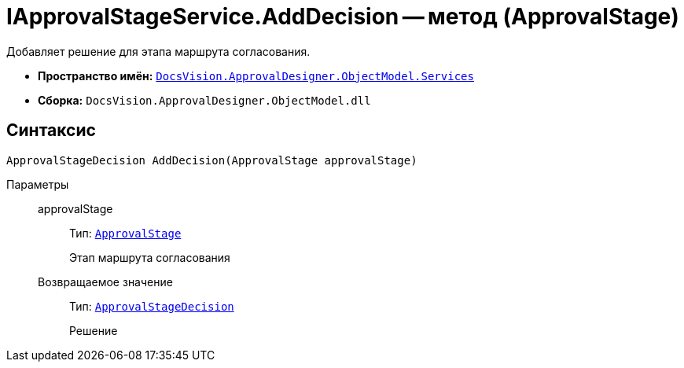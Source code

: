 = IApprovalStageService.AddDecision -- метод (ApprovalStage)

Добавляет решение для этапа маршрута согласования.

* *Пространство имён:* `xref:api/DocsVision/ApprovalDesigner/ObjectModel/Services/Services_NS.adoc[DocsVision.ApprovalDesigner.ObjectModel.Services]`
* *Сборка:* `DocsVision.ApprovalDesigner.ObjectModel.dll`

== Синтаксис

[source,csharp]
----
ApprovalStageDecision AddDecision(ApprovalStage approvalStage)
----

Параметры::
approvalStage:::
Тип: `xref:api/DocsVision/ApprovalDesigner/ObjectModel/ApprovalStage_CL.adoc[ApprovalStage]`
+
Этап маршрута согласования

Возвращаемое значение:::
Тип: `xref:api/DocsVision/ApprovalDesigner/ObjectModel/ApprovalStageDecision_CL.adoc[ApprovalStageDecision]`
+
Решение
